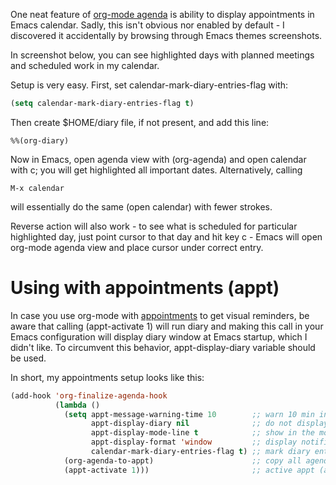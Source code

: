 #+URL: http://acidwords.com/posts/2017-02-16-displaying-org-mode-appointments-in-calendar.html

One neat feature of [[http://orgmode.org/manual/Agenda-Views.html][org-mode agenda]] is ability to display appointments in
Emacs calendar. Sadly, this isn't obvious nor enabled by default - I
discovered it accidentally by browsing through Emacs themes screenshots.

In screenshot below, you can see highlighted days with planned meetings and
scheduled work in my calendar.

[[https://c1.staticflickr.com/3/2082/32109271913_31d143b549.jpg]]

Setup is very easy. First, set calendar-mark-diary-entries-flag with:

#+BEGIN_SRC emacs-lisp
  (setq calendar-mark-diary-entries-flag t)
#+END_SRC

Then create $HOME/diary file, if not present, and add this line:

#+BEGIN_EXAMPLE
  %%(org-diary)
#+END_EXAMPLE

Now in Emacs, open agenda view with (org-agenda) and open calendar with c; you
will get highlighted all important dates. Alternatively, calling

#+BEGIN_EXAMPLE
  M-x calendar
#+END_EXAMPLE

will essentially do the same (open calendar) with fewer strokes.

Reverse action will also work - to see what is scheduled for particular
highlighted day, just point cursor to that day and hit key c - Emacs will open
org-mode agenda view and place cursor under correct entry.

* Using with appointments (appt)

In case you use org-mode with [[http://sachachua.com/blog/2007/11/setting-up-appointment-reminders-in-org/][appointments]] to get visual reminders, be aware
that calling (appt-activate 1) will run diary and making this call in your
Emacs configuration will display diary window at Emacs startup, which I didn't
like. To circumvent this behavior, appt-display-diary variable should be used.

In short, my appointments setup looks like this:

#+BEGIN_SRC emacs-lisp
  (add-hook 'org-finalize-agenda-hook
            (lambda ()
              (setq appt-message-warning-time 10        ;; warn 10 min in advance
                    appt-display-diary nil              ;; do not display diary when (appt-activate) is called
                    appt-display-mode-line t            ;; show in the modeline
                    appt-display-format 'window         ;; display notification in window
                    calendar-mark-diary-entries-flag t) ;; mark diary entries in calendar
              (org-agenda-to-appt)                      ;; copy all agenda schedule to appointments
              (appt-activate 1)))                       ;; active appt (appointment notification)
#+END_SRC
